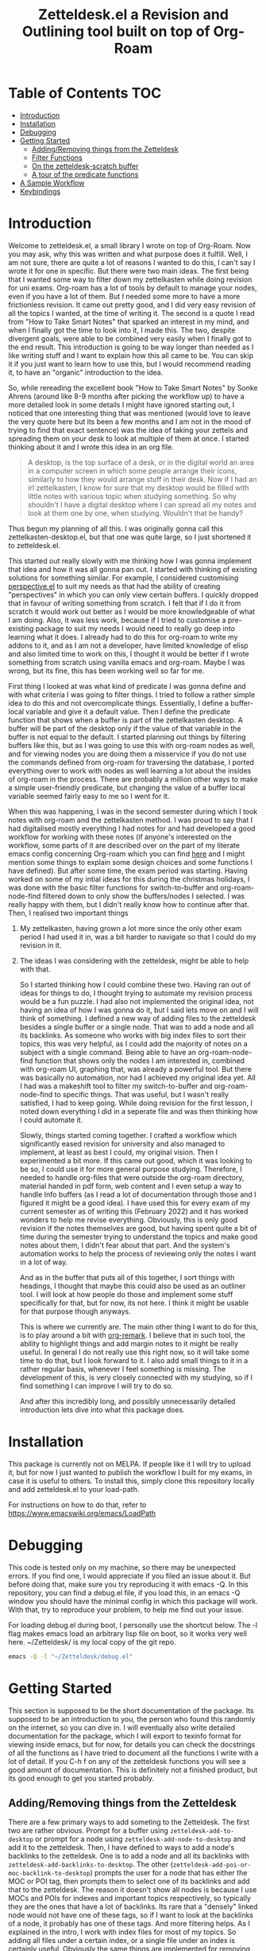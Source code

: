 #+TITLE: Zetteldesk.el a Revision and Outlining tool built on top of Org-Roam

* Table of Contents                                                     :TOC:
- [[#introduction][Introduction]]
- [[#installation][Installation]]
- [[#debugging][Debugging]]
- [[#getting-started][Getting Started]]
  - [[#addingremoving-things-from-the-zetteldesk][Adding/Removing things from the Zetteldesk]]
  - [[#filter-functions][Filter Functions]]
  - [[#on-the-zetteldesk-scratch-buffer][On the zetteldesk-scratch buffer]]
  - [[#a-tour-of-the-predicate-functions][A tour of the predicate functions]]
- [[#a-sample-workflow][A Sample Workflow]]
- [[#keybindings][Keybindings]]

* Introduction
  Welcome to zetteldesk.el, a small library I wrote on top of Org-Roam. Now you may ask, why this was written and what purpose does it fulfill. Well, I am not sure, there are quite a lot of reasons I wanted to do this, I can't say I wrote it for one in specific. But there were two main ideas. The first being that I wanted some way to filter down my zettelkasten while doing revision for uni exams. Org-roam has a lot of tools by default to manage your nodes, even if you have a lot of them. But I needed some more to have a more frictionless revision. It came out pretty good, and I did very easy revision of all the topics I wanted, at the time of writing it. The second is a quote I read from "How to Take Smart Notes" that sparked an interest in my mind, and when I finally got the time to look into it, I made this. The two, despite divergent goals, were able to be combined very easily when I finally got to the end result. This introduction is going to be way longer than needed as I like writing stuff and I want to explain how this all came to be. You can skip it if you just want to learn how to use this, but I would recommend reading it, to have an "organic" introduction to the idea.

  So, while rereading the excellent book "How to Take Smart Notes" by Sonke Ahrens (around like 8-9 months after picking the workflow up) to have a more detailed look in some details I might have ignored starting out, I noticed that one interesting thing that was mentioned (would love to leave the very quote here but its been a few months and I am not in the mood of trying to find that exact sentence) was the idea of taking your zettels and spreading them on your desk to look at multiple of them at once. I started thinking about it and I wrote this idea in an org file. 
  
  #+begin_quote
    A desktop, is the top surface of a desk, or in the digital world an area in a computer screen in which some people arrange their icons, similarly to how they would arrange stuff in their desk. Now if I had an irl zettelkasten, I know for sure that my desktop would be filled with little notes with various topic when studying something. So why shouldn't I have a digital desktop where I can spread all my notes and look at them one by one, when studying. Wouldn't that be handy?
  #+end_quote

  Thus begun my planning of all this. I was originally gonna call this zettelkasten-desktop.el, but that one was quite large, so I just shortened it to zetteldesk.el.

  This started out really slowly with me thinking how I was gonna implement that idea and how it was all gonna pan out. I started with thinking of existing solutions for something similar. For example, I considered customising [[https://github.com/nex3/perspective-el][perspective.el]] to suit my needs as that had the ability of creating "perspectives" in which you can only view certain buffers. I quickly dropped that in favour of writing something from scratch. I felt that if I do it from scratch it would work out better as I would be more knowledgeable of what I am doing. Also, it was less work, because if I tried to customise a pre-existing package to suit my needs I would need to really go deep into learning what it does. I already had to do this for org-roam to write my addons to it, and as I am not a developer, have limited knowledge of elisp and also limited time to work on this, I thought it would be better if I wrote something from scratch using vanilla emacs and org-roam. Maybe I was wrong, but its fine, this has been working well so far for me.

  First thing I looked at was what kind of predicate I was gonna define and with what criteria I was going to filter things. I tried to follow a rather simple idea to do this and not overcomplicate things. Essentially, I define a buffer-local variable and give it a default value. Then I define the predicate function that shows when a buffer is part of the zettelkasten desktop. A buffer will be part of the desktop only if the value of that variable in the buffer is not equal to the default. I started planning out things by filtering buffers like this, but as I was going to use this with org-roam nodes as well, and for viewing nodes you are doing them a misservice if you do not use the commands defined from org-roam for traversing the database, I ported everything over to work with nodes as well learning a lot about the insides of org-roam in the process. There are probably a million other ways to make a simple user-friendly predicate, but changing the value of a buffer local variable seemed fairly easy to me so I went for it.
  
  When this was happening, I was in the second semester during which I took notes with org-roam and the zettelkasten method. I was proud to say that I had digitalised mostly everything I had notes for and had developed a good workflow for working with these notes (if anyone's interested on the workflow, some parts of it are described over on the part of my literate emacs config concerning Org-roam which you can find [[https://github.com/Vidianos-Giannitsis/Dotfiles/blob/master/emacs/.emacs.d/libs/zettelkasten.org][here]] and I might mention some things to explain some design choices and some functions I have defined). But after some time, the exam period was starting. Having worked on some of my intial ideas for this during the christmas holidays, I was done with the basic filter functions for switch-to-buffer and org-roam-node-find filtered down to only show the buffers/nodes I selected. I was really happy with them, but I didn't really know how to continue after that. Then, I realised two important things

1. My zettelkasten, having grown a lot more since the only other exam period I had used it in, was a bit harder to navigate so that I could do my revision in it.
2. The ideas I was considering with the zetteldesk, might be able to help with that.

  So I started thinking how I could combine these two. Having ran out of ideas for things to do, I thought trying to automate my revision process would be a fun puzzle. I had also not implemented the original idea, not having an idea of how I was gonna do it, but I said lets move on and I will think of something. I defined a new way of adding files to the zetteldesk besides a single buffer or a single node. That was to add a node and all its backlinks. As someone who works with big index files to sort their topics, this was very helpful, as I could add the majority of notes on a subject with a single command. Being able to have an org-roam-node-find function that shows only the nodes I am interested in, combined with org-roam UI, graphing that, was already a powerful tool. But there was basically no automation, nor had I achieved my original idea yet. All I had was a makeshift tool to filter my switch-to-buffer and org-roam-node-find to specific things. That was useful, but I wasn't really satisfied, I had to keep going. While doing revision for the first lesson, I noted down everything I did in a seperate file and was then thinking how I could automate it.

  Slowly, things started coming together. I crafted a workflow which significantly eased revision for university and also managed to implement, at least as best I could, my original vision. Then I experimented a bit more. If this came out good, which it was looking to be so, I could use it for more general purpose studying. Therefore, I needed to handle org-files that were outside the org-roam directory, material handed in pdf form, web content and I even setup a way to handle Info buffers (as I read a lot of documentation through those and I figured it might be a good idea). I have used this for every exam of my current semester as of writing this (February 2022) and it has worked wonders to help me revise everything. Obviously, this is only good revision if the notes themselves are good, but having spent quite a bit of time during the semester trying to understand the topics and make good notes about them, I didn't fear about that part. And the system's automation works to help the process of reviewing only the notes I want in a lot of way.

  And as in the buffer that puts all of this together, I sort things with headings, I thought that maybe this could also be used as an outliner tool. I will look at how people do those and implement some stuff specifically for that, but for now, its not here. I think it might be usable for that purpose though anyways.

  This is where we currently are. The main other thing I want to do for this, is to play around a bit with [[https://github.com/nobiot/org-remark][org-remark]]. I believe that in such tool, the ability to highlight things and add margin notes to it might be really useful. In general I do not really use this right now, so it will take some time to do that, but I look forward to it. I also add small things to it in a rather regular basis, whenever I feel something is missing. The development of this, is very closely connected with my studying, so if I find something I can improve I will try to do so.

  And after this incredibly long, and possibly unnecessarily detailed introduction lets dive into what this package does.

* Installation
  This package is currently not on MELPA. If people like it I will try to upload it, but for now I just wanted to publish the workflow I built for my exams, in case it is useful to others. To install this, simply clone this repository locally and add zetteldesk.el to your load-path.

  For instructions on how to do that, refer to https://www.emacswiki.org/emacs/LoadPath 
  
* Debugging
  This code is tested only on my machine, so there may be unexpected errors. If you find one, I would appreciate if you filed an issue about it. But before doing that, make sure you try reproducing it with emacs -Q. In this repository, you can find a debug.el file, if you load this, in an emacs -Q window you should have the minimal config in which this package will work. With that, try to reproduce your problem, to help me find out your issue.

  For loading debug.el during boot, I personally use the shortcut below. The -l flag makes emacs load an arbitrary lisp file on boot, so it works very well here. ~/Zetteldesk/ is my local copy of the git repo.

  #+BEGIN_SRC sh
    emacs -Q -l "~/Zetteldesk/debug.el"
  #+END_SRC
  
* Getting Started
  This section is supposed to be the short documentation of the package. Its supposed to be an introduction to you, the person who found this randomly on the internet, so you can dive in. I will eventually also write detailed documentation for the package, which I will export to texinfo format for viewing inside emacs, but for now, for details you can check the docstrings of all the functions as I have tried to document all the functions I write with a lot of detail. If you C-h f on any of the zetteldesk functions you will see a good amount of documentation. This is definitely not a finished product, but its good enough to get you started probably. 
  
** Adding/Removing things from the Zetteldesk
   There are a few primary ways to add someting to the Zetteldesk. The first two are rather obvious. Prompt for a buffer using ~zetteldesk-add-to-desktop~ or prompt for a node using ~zetteldesk-add-node-to-desktop~ and add it to the zetteldesk. Then, I have defined to ways to add a node's backlinks to the zetteldesk. One is to add a node and all its backlinks with ~zetteldesk-add-backlinks-to-desktop~. The other (~zetteldesk-add-poi-or-moc-backlink-to-desktop~) prompts the user for a node that has either the MOC or POI tag, then prompts them to select one of its backlinks and add that to the zetteldesk. The reason it doesn't show all nodes is because I use MOCs and POIs for indexes and important topics respectively, so typically they are the ones that have a lot of backlinks. Its rare that a "densely" linked node would not have one of these tags, so if I want to look at the backlinks of a node, it probably has one of these tags. And more filtering helps. As I explained in the intro, I work with index files for most of my topics. So adding all files under a certain index, or a single file under an index is certainly useful. Obviously the same things are implemented for removing buffers/nodes (check the functions ~zetteldesk-remove-from-desktop~, ~zetteldesk-remove-node-from-desktop~ and ~zetteldesk-remove-backlinks-from-desktop~). ~zetteldesk-add-moc-or-poi-backlink-to-desktop~ doesn't have a matching removing functions as I deemed it unnecessary. If you want to remove a node, you probably don't care if its the backlink of another node, so you can just use ~zetteldesk-remove-node-from-desktop~. Lastly, there is info buffers. It has always annoyed me how there is not a very clear way (at least one that I know of, there might be one, as all the backbone needed for something like that is in the Info program's source code) for saving specific info nodes and being able to switch between them faster. The info buffer is a persistent buffer so the buffer-local shenanigans used in the others don't work in it. But it wasn't that hard to do this. All you need to worry about is that if you run ~zetteldesk-add-info-node-to-desktop~ when on an info node, that node will be added to the zetteldesk. Similarly ~zetteldesk-remove-info-node-from-desktop~ prompts you to select an info node you added to the desktop and removes it from it. 
   
** Filter Functions
   The 4 primary interactive functions I have defined which are filtered version of the originals are ~zetteldesk-switch-to-buffer~ for a filtered ~switch-to-buffer~, ~zetteldesk-node-find~ for a filtered ~org-roam-node-find~, ~zetteldesk-node-insert~ for a filtered ~org-roam-node-insert~ and ~zetteldesk-info-goto-node~ for a filtered ~Info-goto-node~. Their use is I would say self explanatory because you probably already use these functions a lot. Ok maybe you don't use ~Info-goto-node~ every day. So what, I would say that if you use this, you will realise its pretty easy though. It just shows you a list of info nodes that are part of the zetteldeskm you select one and it magically takes you to that very node on the info program. But the rest are just filtered to only show buffers in the zetteldesk. One thing worth pointing out is that ~zetteldesk-switch-to-buffer~ does not display org-roam buffers, as I personally do not think its practical to use it for that. Its for buffers in the zetteldesk that are not nodes. There is also a complimentary function to ~zetteldesk-node-insert~, ~zetteldesk-node-insert-sort-backlinks~, which as the name suggests, sorts stuff by the number of backlinks they have and then has similar behaviour to ~zetteldesk-node-insert~. This is more of a convenience function for me to be used in conjuction with ~zetteldesk-insert-node-if-poi-or-moc~, which is explained below. Later on in this doc, I also explain all the predicate functions existing in the package so you can define your own filter functions, its quite easy as functions such as ~read-buffer~ and ~org-roam-node-read~ have ways to filter their results through predicate functions. In case you are not aware, ~org-roam-node-read~ is the function on which ~org-roam-node-find~ and ~org-roam-node-insert~ are based. Due to the way they are written, you can pass the predicate function directly to them, but they pass it to ~org-roam-node-read~.

   There are also some more niche filter functions I have defined, but they are defined inside another function for a specific purpose and not interactive. I will mention their predicate functions on that part of the explanation

** On the zetteldesk-scratch buffer
   Now this, is where all the fun begins. The zetteldesk-scratch buffer, is a temp buffer created by activating the global minor mode ~zetteldesk-mode~. If you remember on the introduction, I mentioned my basic source of inspiration for this, was the idea of spreading notes on my desk so I can view them, but digitally. This is where all of this is implemented. Firstly, I define the low-level function ~zetteldesk--create-scratch-buffer~ which essentially initialises the scratch buffer with the correct name and major-mode (org) and a hook that attaches this function to the zetteldesk-mode-on-hook. Then, there is ~zetteldesk-switch-to-buffer~ which opens the zetteldesk-scratch in a split with the current window. Optionally, if given a C-u argument, it will switch to it fullscreen. Usually, you want it in a split with something else, and that is why most of the functions defined below, use ~switch-to-buffer-other-window~ with this buffer. But this one has the option of fully switching to it. 

   The function that puts it all together is ~zetteldesk-insert-node-contents~. Now this one does quite a few things, so I will explain them one by one.
   First, choose a node that is part of the zetteldesk. Then in the current buffer insert a link to that node and after that, in the zetteldesk-scratch buffer, go to the very bottom of the buffer, insert a newline and then the contents of the file. Replace the string #+title: with a top level heading as in this buffer there will be multiple nodes, so you need a good way to navigate around (and I decided to use headings for that). If the node has only its ID in the :PROPERTIES: section, it removes that (as I think its not necessary to have in the new buffer). But unfortunately I "hardcoded" the number of characters to ignore (the number of characters it takes is 67 if anyone is interested) so if it has aliases or refs or sth, this will not fully work. But its better than having to manually remove the properties section or having it there imo. Finally, if given a universal argument (C-u), it also opens the zetteldesk-scratch buffer in a split.

   Now time for an explanation of how this is meant to work (imo at least). When doing revision, I thought it was a useful tool to create an outline file where you describe the entire lesson through links to notes you have written to put them in order. Then you can check them one by one, in the sensible order you sorted them to revise. But if you add the links with ~zetteldesk-insert-node-contents~ instead of ~org-roam-node-insert~ or even ~zetteldesk-node-insert~ if you were already viewing the filtered version, now all the text of your nodes will be in the zetteldesk-scratch buffer so you will not have to look at the nodes one by one.

   Alternatively, if someone wants to follow a different type of workflow where you don't insert links, but just wants to put the node contents on their scratch buffer I have defined the ~zetteldesk-insert-node-contents-without-link~ function for that purpose. Its the same function removing the part that adds the link. Plus, I made it default behaviour to open the zetteldesk-scratch buffer in a split in this situation as I felt it makes more sense.

   Then, as not all your material will be in the form of org-roam nodes, I defined a similar function for general org files ~zetteldesk-insert-org-file-contents~. This one, prompts you for an org buffer which is part of the zetteldesk and inserts its contents to the zetteldesk-scratch buffer. For this one though, there is no properties section that needs to be omitted. Something that needs to be dealt with though, is the fact that we want the title to be a top level heading and all other headings to be demoted by one level. I didn't worry about that in the org-roam-node function as those typically do not have headings. But these do have headings, so I think it makes sense to demote all headings by one and make the title be the only top level heading.

   But besides org files, there are other ways to distribute information such as pdf, rich text formats like MS Office, web browsers, info manuals etc.

   I have setup behaviour for pdfs and info manuals. For browsers, I think org-roam-protocol does the job. Captures the web page into an org file and then you input that file to your scratch buffer. For rich text formats, they generally don't interface well with emacs so I recommend converting them to pdf.

   For pdfs, I have the ~zetteldesk-insert-link-to-pdf~ function. This doesn't insert the contents of the pdf to the buffer as a lot of pdfs might be too long for that. But its got what I would say is a pretty neat behaviour. First, it prompts you for a pdf that is part of the zetteldesk and which page of the pdf do you want. I thought that as I will not be inserting anything I should at least be able to place a link to the pdf, in the page the user wants. I think it makes more sense and I like it for my own workflow as well. After taking that info, it goes to the bottom of the zetteldesk-scratch buffer, inserts a newline, and then a heading with title "Supportive Material - " description " (PDF)" where description is the file's name without the path to it and without the extension. This helps with indexing as you can search for headings with (PDF) in them if that is what you were looking for. Then, it inserts a link to the pdf, which points to the page you are interested in.

   If given the universal argument (C-u) and you had selected a region of text before calling the function, it will also insert the text you had selected before the link. This is useful if you were describing what the supplementary info is supposed to do before inserting it.

   For info nodes, I have made the function ~zetteldesk-insert-info-contents~. It prompts you for an info node you saved to the zetteldesk and inserts it to the scratch buffer in a way very similar to how the system handles pdfs. It inserts a heading with the name "Supportive Material - " info_node " (Info)" where info_node is the node's name as captured by ~Info-copy-current-node-name~. It also does not insert the first two lines of the Info buffer which have the contextual links of the node, as they don't really make sense when you are seeing the node in isolation in the zetteldesk-scratch buffer. However, I have also added a link inside the heading which takes you directly to the node inside the Info program so you can see the node in its context if you so desire.

   Lastly, I have a function which is mostly for my convenience as if you don't use the same conventions in your zettelkasten as me you will not find much use in this. The function ~zetteldesk-node-insert-if-poi-or-moc~ inserts links to all zetteldesk nodes that have one of the tags POI or MOC. MOC stands for Map Of Contents and is used mostly for index files. POI stands for Point Of Interest and is used for "large" files (large here meaning densely linked, therefore appearing large in the graph) to show that they are the most important parts of a subject. When revising a subject, its helpful to just drop a list of links to all MOCs and POIs of the subject. They are typically not a lot, so I could do it manually, but automating is fun.  

** A tour of the predicate functions
   This package is all about filtering your material to only see what you want to see. As mentioned above, this is done mostly through the use of filtered functions, functions that take another function as an argument and use it to filter down what they show. The function taken as an argument is called a predicate function (that is why all these functions are suffixed with a p, as done in core emacs functions as well like ~bufferp~ for example). As you can expect this package has a lot of filter functions. This sections is something like a walkthrough of all of these. 

   Obviously, the first and most important core predicate function of the package is ~zetteldesk-p~. It takes a buffer and checks if the value of the buffer-local variable ~zetteldesk~ in that buffer is different than its defualt value and returns the opposite boolean of that (as we want to keep only those where the value is different than the default). Then we have two other very core p-functions of the package ~zetteldesk-buffer-p~ and ~zetteldesk-node-p~. These are the functions used in the filtered versions of ~switch-to-buffer~ and ~org-roam-node-find~. ~zetteldesk-buffer-p~ is a simple ~and~ expression where BUFFER must be part of the zetteldesk, but not an org-roam-buffer (which is checked with the built-in ~org-roam-buffer-p~ function of org-roam). ~zetteldesk-node-p~ needs to translate the buffer that ~zetteldesk-p~ takes to a node, as it uses a node as its input argument. For this, I defined a new cl-defmethod inside org-roam called ~org-roam-node-buffer~ which finds the buffer a node is associated to. This is useful for a node in my opinion, but not one of the built-in access slots of an org-roam-node. Its biggest limitation is that it will return nil if the node isn't opened as there is no file buffer associated with the node's name. But in some cases, I actually take advantage of that. One such case is actually ~zetteldesk-node-p~ where if ~org-roam-node-buffer~ returns nil, the predicate function returns nil, as a node that hasn't been opened yet, can not be part of the zetteldesk. Furthermore, ~zetteldesk-add-node-to-desktop~, the function used for adding nodes to the zetteldesk, will open a buffer with the chosen node, behind the scenes so that ~zetteldesk-node-p~ can be used on it. Besides that, its essentially ~zetteldesk-p~ with BUFFER being replaced with (org-roam-node-buffer NODE).

   Besides these 3, which are the most important ones, I have defined 3 more for the system, which are used for more specific filters in a function.

   Firstly, there is ~zetteldesk-org-buffer-p~ which takes ~zetteldesk-buffer-p~ (~zetteldesk-buffer-p~ and not ~zetteldesk-p~ is required so that it does not display org-roam files) and issues an ~and~ expression to evaluate both that and if the major mode of said buffer is org. If yes, it returns t. This is used in ~zetteldesk-insert-org-file-contents~, which inserts the contents of an org-file in the zetteldesk-scratch buffer. Obviously, this requires the extra filter, cause if the completion menu allowed you to switch to a buffer that wasn't an org buffer and ran commands as if it was one, things will not go so well.

   Then, there is also ~zetteldesk-pdf-p~ which is an ~and~ expression of ~zetteldesk-p~ and checking if the major mode is ~pdf-view-mode~, which is used in ~zetteldesk-insert-link-to-pdf~ for similar reasons as above.

   Lastly, there is a more "general" org-roam predicate ~org-roam-node-poi-or-moc-p~ (I call it more general as its not about the contents of the zetteldesk) which checks if a node has the tag POI or the tag MOC, which is used in ~zetteldesk-node-insert-if-poi-or-moc~ a convenience function discussed in the above section.

   There is no predicate function for info nodes, because as discussed above they use a different mechanism due to not being persistent buffers.

* A Sample Workflow
  As I do not consider the documentation for this as good as I would want it to be, I thought it could be helpful if I put a sample of my own workflow and how I use this package here. This is how I use this package to do revision for my uni exams. As of Feb. 2022 writing this, this is the first time I try it, and its working out pretty well.

  I start off with selecting a topic to revise on. A lot of the files that have to do with it will be linked to the index, so I just add them to the zetteldesk with ~zetteldesk-add-backlinks-to-desktop~. Then I look at the list and notice any other large files whose backlinks I want added. Then if I remember that something else isn't here I will add it with ~zetteldesk-add-node-to-desktop~, but typically, everything will be linked either to the main index or to subindices/POIs of the subject. Then I look through the list with ~zetteldesk-remove-node-from-desktop~ to remove anything that is linked to one of these files in a very wide sense and not actually related to the subject. With that, I have everything I need in the zetteldesk and I am ready to start working. I go to the zetteldesk-scratch buffer and run ~zetteldesk-node-insert-if-poi-or-moc~ to enter all the POIs and MOCs of the subject to the buffer. These are typically the largest files of the zetteldesk. However, I also use ~zetteldesk-node-insert-sort-backlinks~ to check if any large files where missed from the above. With guidance from those and knowledge of how the chapters were "split up" during the lesson, I make a few headings with categories, ideally sorted in a sensible way. Then I try to fit every zetteldesk node in one of these categories (this is the reason I defined a seperate ~zetteldesk-node-insert~ filter function). With that, I have a very rough outline of the whole lesson.

  That is essentially part 1 of the workflow. After that, I create a new file in my zettelkasten which I typically call something along the lines of "Outline of lesson X". With the outline in one window and that file in the other, I write a description of everything included in the lesson and insert links to the appropriate nodes when they are mentioned. This should be one of the easier parts, as you are basically making a more verbose version of what you have on the scratch. Instead of having the list of links, you add some text between them to make a small write-up connecting them. But the thing that connects this all together, is that those links are not inserted using ~zetteldesk-node-insert~ but with ~zetteldesk-insert-node-contents~. Both of these do insert a link to the node. But ~zetteldesk-insert-node-contents~ has another side-effect. It inserts a copy of the file inside the zetteldesk-scratch buffer. Therefore, when I am done with writing the outline, I have a properly ordered list of every node I need to review. This is where the true revision comes in. To add all the nodes and write the outline, you need to remember some of the core concepts of the lesson and that acts as a small first revision. But the real revision comes afterwise when you go to your zetteldesk-scratch and read all the nodes you inserted one by one.
  This essentially acts as you reading everything you deemed even slightly important about the lesson, in an order you consider correct. Assuming you made good nodes the entire semester (which I currently strive a lot to do), this should be a very good and detailed revision on all the theory of the subject. Finally, to not lose this file on reboot (as the zetteldesk-scratch is a temporary file) I typically write the buffer to a file which I store in a folder about the lesson. Odds are I may not need it again, especially as all the info it has is inside of my zettelkasten. But I like saving it just in case. For anyone who isn't familiar with how you do that, that is done with the vanilla emacs command ~write-file~.

  Now, this workflow is probably not perfect for everyone. It works for me, it may not for you. But as all of this was written with a result in mind, I wanted to explain how I use these, so you can have a better understanding of the design choices. I would love to hear other ways to use this system, but that is the one I had in mind when creating this.
  
* Keybindings
  Keybindings in Emacs are a long discussion. I firmly believe that emacs is a tool which you can mold to your liking, and the fact that you can completely change all its keybindings with ease to those you like is a big part of that. I personally prefer evil style keybindings with Space as the global leader key. Someone else might like defaults, be inspired by defaults but change them a bit, or any other random thing.

  For this very reason, inside the package's source code, there is no keybinding definition. Its something that I believe you should decide by yourself. Ok, actually I am considering adding the keybindings and just not defining the prefix key, as besides the prefix key - which is strictly my personal preference - I believe the rest probably make sense for others as well, and even if they don't, by nature of emacs you can change them. Haven't decided fully yet, so for now I will keep everything unbound.

  However, if you just want some inspiration, I will leave the part of my config that sets up the zetteldesk keybindings below.

  #+BEGIN_SRC emacs-lisp

    (general-define-key
     :states 'normal
     :keymaps 'override
     :prefix "SPC z"
     "b" 'zetteldesk-switch-to-buffer
     "a" '(:ignore t :which-key "Add to Zetteldesk")
     "a b" 'zetteldesk-add-to-desktop
     "a n" 'zetteldesk-add-node-to-desktop
     "a i" 'zetteldesk-add-info-node-to-desktop
     "r" '(:ignore t :which-key "Remove from Zetteldesk")
     "r b" 'zetteldesk-remove-from-desktop
     "r n" 'zetteldesk-remove-node-from-desktop
     "r i" 'zetteldesk-remove-info-node-from-desktop
     "n" 'zetteldesk-node-find
     "s" 'zetteldesk-switch-to-scratch-buffer
     "i" '(:ignore t :which-key "Insert to Scratch Buffer")
     "i n" 'zetteldesk-insert-node-contents
     "i N" 'zetteldesk-insert-node-contents-without-link
     "i o" 'zetteldesk-insert-org-file-contents
     "i p" 'zetteldesk-insert-link-to-pdf
     "i i" 'zetteldesk-insert-info-contents)

    (general-define-key
     :states 'normal
     :keymaps 'org-mode-map
     :prefix ", z"
     "i" 'zetteldesk-node-insert
     "r" 'zetteldesk-remove-backlinks-from-desktop
     "b" 'zetteldesk-add-backlinks-to-desktop
     "p" 'zetteldesk-node-insert-if-poi-or-moc
     "s" 'zetteldesk-node-insert-sort-backlinks)

  #+END_SRC

  I use general to define all my keybindings, as I really like how easy it is to define stuff with it. As mentioned, my global leader key where most of my keybindings go is Space. z is the letter I have chosen for the zetteldesk keybindings (for obvious reasons) and luckily nothing else in my config really used it. Furthermore, some keybindings are meant to be ran in org-mode, so those are in an org-mode-map under , z. The comma is my org-mode specific leader key, so that is why these are in , z. 
